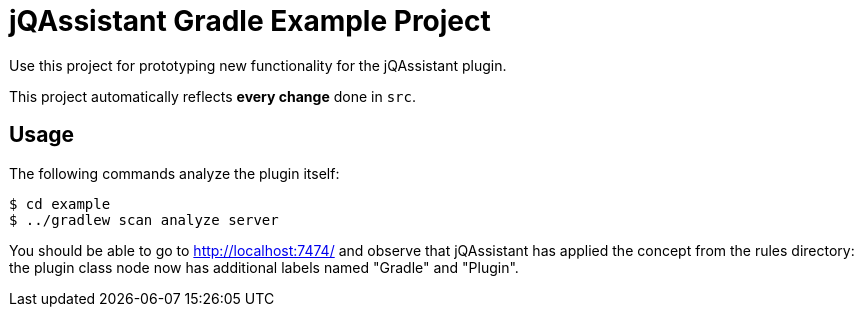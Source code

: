 = jQAssistant Gradle Example Project

Use this project for prototyping new functionality for the jQAssistant plugin.

This project automatically reflects *every change* done in `src`.

== Usage

The following commands analyze the plugin itself:

----
$ cd example
$ ../gradlew scan analyze server
----

You should be able to go to http://localhost:7474/ and observe that jQAssistant
has applied the concept from the rules directory: the plugin class node now has
additional labels named "Gradle" and "Plugin".
